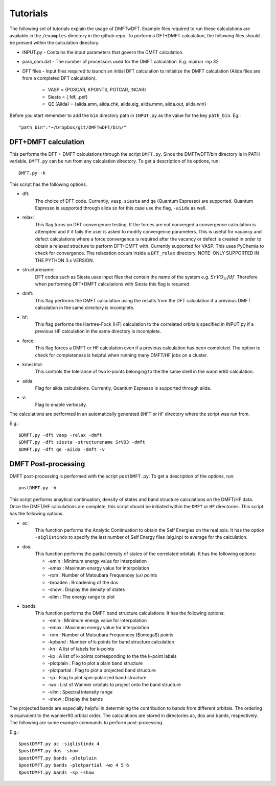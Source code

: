 Tutorials
=========

The following set of tutorials explain the usage of DMFTwDFT. Example files required to run these calculations are available in the ``/examples`` directory in the github repo. 
To perform a DFT+DMFT calculation, the following files should be present within the calculation directory.

* INPUT.py - Contains the input parameters that govern the DMFT calculation. 
* para_com.dat - The number of processors used for the DMFT calculation. E.g. mpirun -np 32
* DFT files - Input files required to launch an initial DFT calculation to initialize the DMFT calculation (Aiida files are from a completed DFT calculation). 

	- VASP = {POSCAR, KPOINTS, POTCAR, INCAR}
	- Siesta = {.fdf, .psf}
	- QE (Aiida) = {aiida.amn, aiida.chk, aiida.eig, aiida.mmn, aiida.out, aiida.win}	

Before you start remember to add the ``bin`` directory path in ``INPUT.py`` as the value for the key ``path_bin``.
Eg.::

	"path_bin":"~/Dropbox/git/DMFTwDFT/bin/"


DFT+DMFT calculation
--------------------

This performs the DFT + DMFT calculations through the script ``DMFT.py``. Since the DMFTwDFT/bin directory is in PATH variable, ``DMFT.py`` can be run from any calculation directory. 
To get a description of its options, run: ::
	
	DMFT.py -h

This script has the following options.

* dft:
	The choice of DFT code. Currently, ``vasp``, ``siesta`` and ``qe`` (Quantum Espresso) are supported. Quantum Espresso is supported through aiida so for this case use the flag, ``-aiida`` as well.

* relax:
	This flag turns on DFT convergence testing. If the forces are not converged a convergence calculation is attempted and if it fails the user is asked to modify convergence parameters. This is useful for vacancy and defect calculations where a force convergence is required after the vacancy or defect is created in order to obtain a relaxed structure to perform DFT+DMFT with. Currently supported for VASP. This uses PyChemia to check for convergence. The relaxation occurs inside a  ``DFT_relax`` directory. NOTE: ONLY SUPPORTED IN THE PYTHON 3.x VERSION.

* structurename:
	DFT codes such as Siesta uses input files that contain the name of the system e.g. :math:`SrVO_3.fdf`. Therefore when performing DFT+DMFT calculations with Siesta this flag is required.

* dmft:
	This flag performs the DMFT calculation using the results from the DFT calculation if a previous DMFT calculation in the same directory is incomplete. 

* hf:
	This flag performs the Hartree-Fock (HF) calculation to the correlated orbitals specified in INPUT.py if a previous HF calculation in the same directory is incomplete. 

* force: 
	This flag forces a DMFT or HF calculation even if a previous calculation has been completed. The option to check for completeness is helpful when running many DMFT/HF jobs on a cluster.

* kmeshtol:
	This controls the tolerance of two k-points belonging to the the same shell in the wannier90 calculation. 	

* aiida:
	Flag for aiida calculations. Currently, Quantum Espresso is supported through aiida.

* v:
	Flag to enable verbosity.

The calculations are performed in an automatically generated ``DMFT`` or ``HF`` directory where the script was run from. 

E.g.: ::

	$DMFT.py -dft vasp -relax -dmft
	$DMFT.py -dft siesta -structurename SrVO3 -dmft
	$DMFT.py -dft qe -aiida -dmft -v
	
DMFT Post-processing
--------------------

DMFT post-processing is performed with the script ``postDMFT.py``. 
To get a description of the options, run: ::
	
	postDMFT.py -h

This script performs anaytical continuation, density of states and band structure calculations on the DMFT/HF data. Once the DMFT/HF calculations are complete, this script should be initiated within the ``DMFT`` or ``HF`` directories. This script has the following options.

* ac:
	This function performs the Analytic Continuation to obtain the Self Energies on the real axis. It has the option ``-siglistindx`` to specify the last number of Self Energy files (sig.inp) to average for the calculation. 

* dos:
	This function performs the partial density of states of the correlated orbitals. It has the following options:

	- -emin : Minimum energy value for interpolation
	- -emax : Maximum energy value for interpolation
	- -rom : Number of Matsubara Frequencey (:math:`\omega`) points
	- -broaden : Broadening of the dos
	- -show : Display the density of states 
	- -elim : The energy range to plot

* bands:
	This function performs the DMFT band structure calculations. It has the following options:
	
	- -emin : Minimum energy value for interpolation
	- -emax : Maximum energy value for interpolation
	- -rom : Number of Matsubara Frequencey ($\omega$) points
	- -kpband : Number of k-points for band structure calculation
	- -kn : A list of labels for k-points
	- -kp : A list of k-points corresponding to the the k-point labels
	- -plotplain : Flag to plot a plain band structure
	- -plotpartial : Flag to plot a projected band structure
	- -sp : Flag to plot spin-polarized band structure
	- -wo : List of Wannier orbitals to project onto the band structure
	- -vlim : Spectral intensity range
	- -show : Display the bands

The projected bands are especially helpful in determining the contribution to bands from different orbitals. The ordering is equivalent to the wannier90 orbital order. 
The calculations are stored in directories ac, dos and bands, respectively. 
The following are some example commands to perform post-processing.

E.g.: ::

	$postDMFT.py ac -siglistindx 4
	$postDMFT.py dos -show
	$postDMFT.py bands -plotplain
	$postDMFT.py bands -plotpartial -wo 4 5 6
	$postDMFT.py bands -sp -show